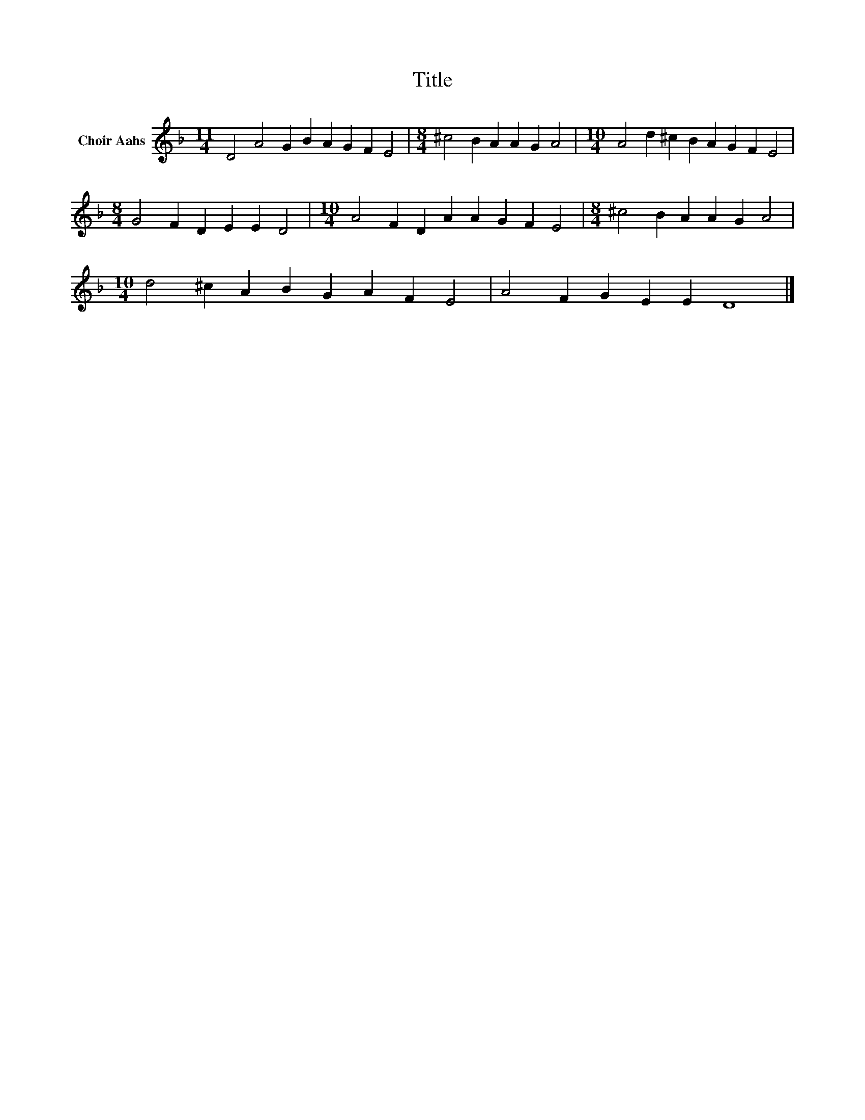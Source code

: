 X:1
T:Title
L:1/8
M:11/4
K:F
V:1 treble nm="Choir Aahs"
V:1
 D4 A4 G2 B2 A2 G2 F2 E4 |[M:8/4] ^c4 B2 A2 A2 G2 A4 |[M:10/4] A4 d2 ^c2 B2 A2 G2 F2 E4 | %3
[M:8/4] G4 F2 D2 E2 E2 D4 |[M:10/4] A4 F2 D2 A2 A2 G2 F2 E4 |[M:8/4] ^c4 B2 A2 A2 G2 A4 | %6
[M:10/4] d4 ^c2 A2 B2 G2 A2 F2 E4 | A4 F2 G2 E2 E2 D8 |] %8

